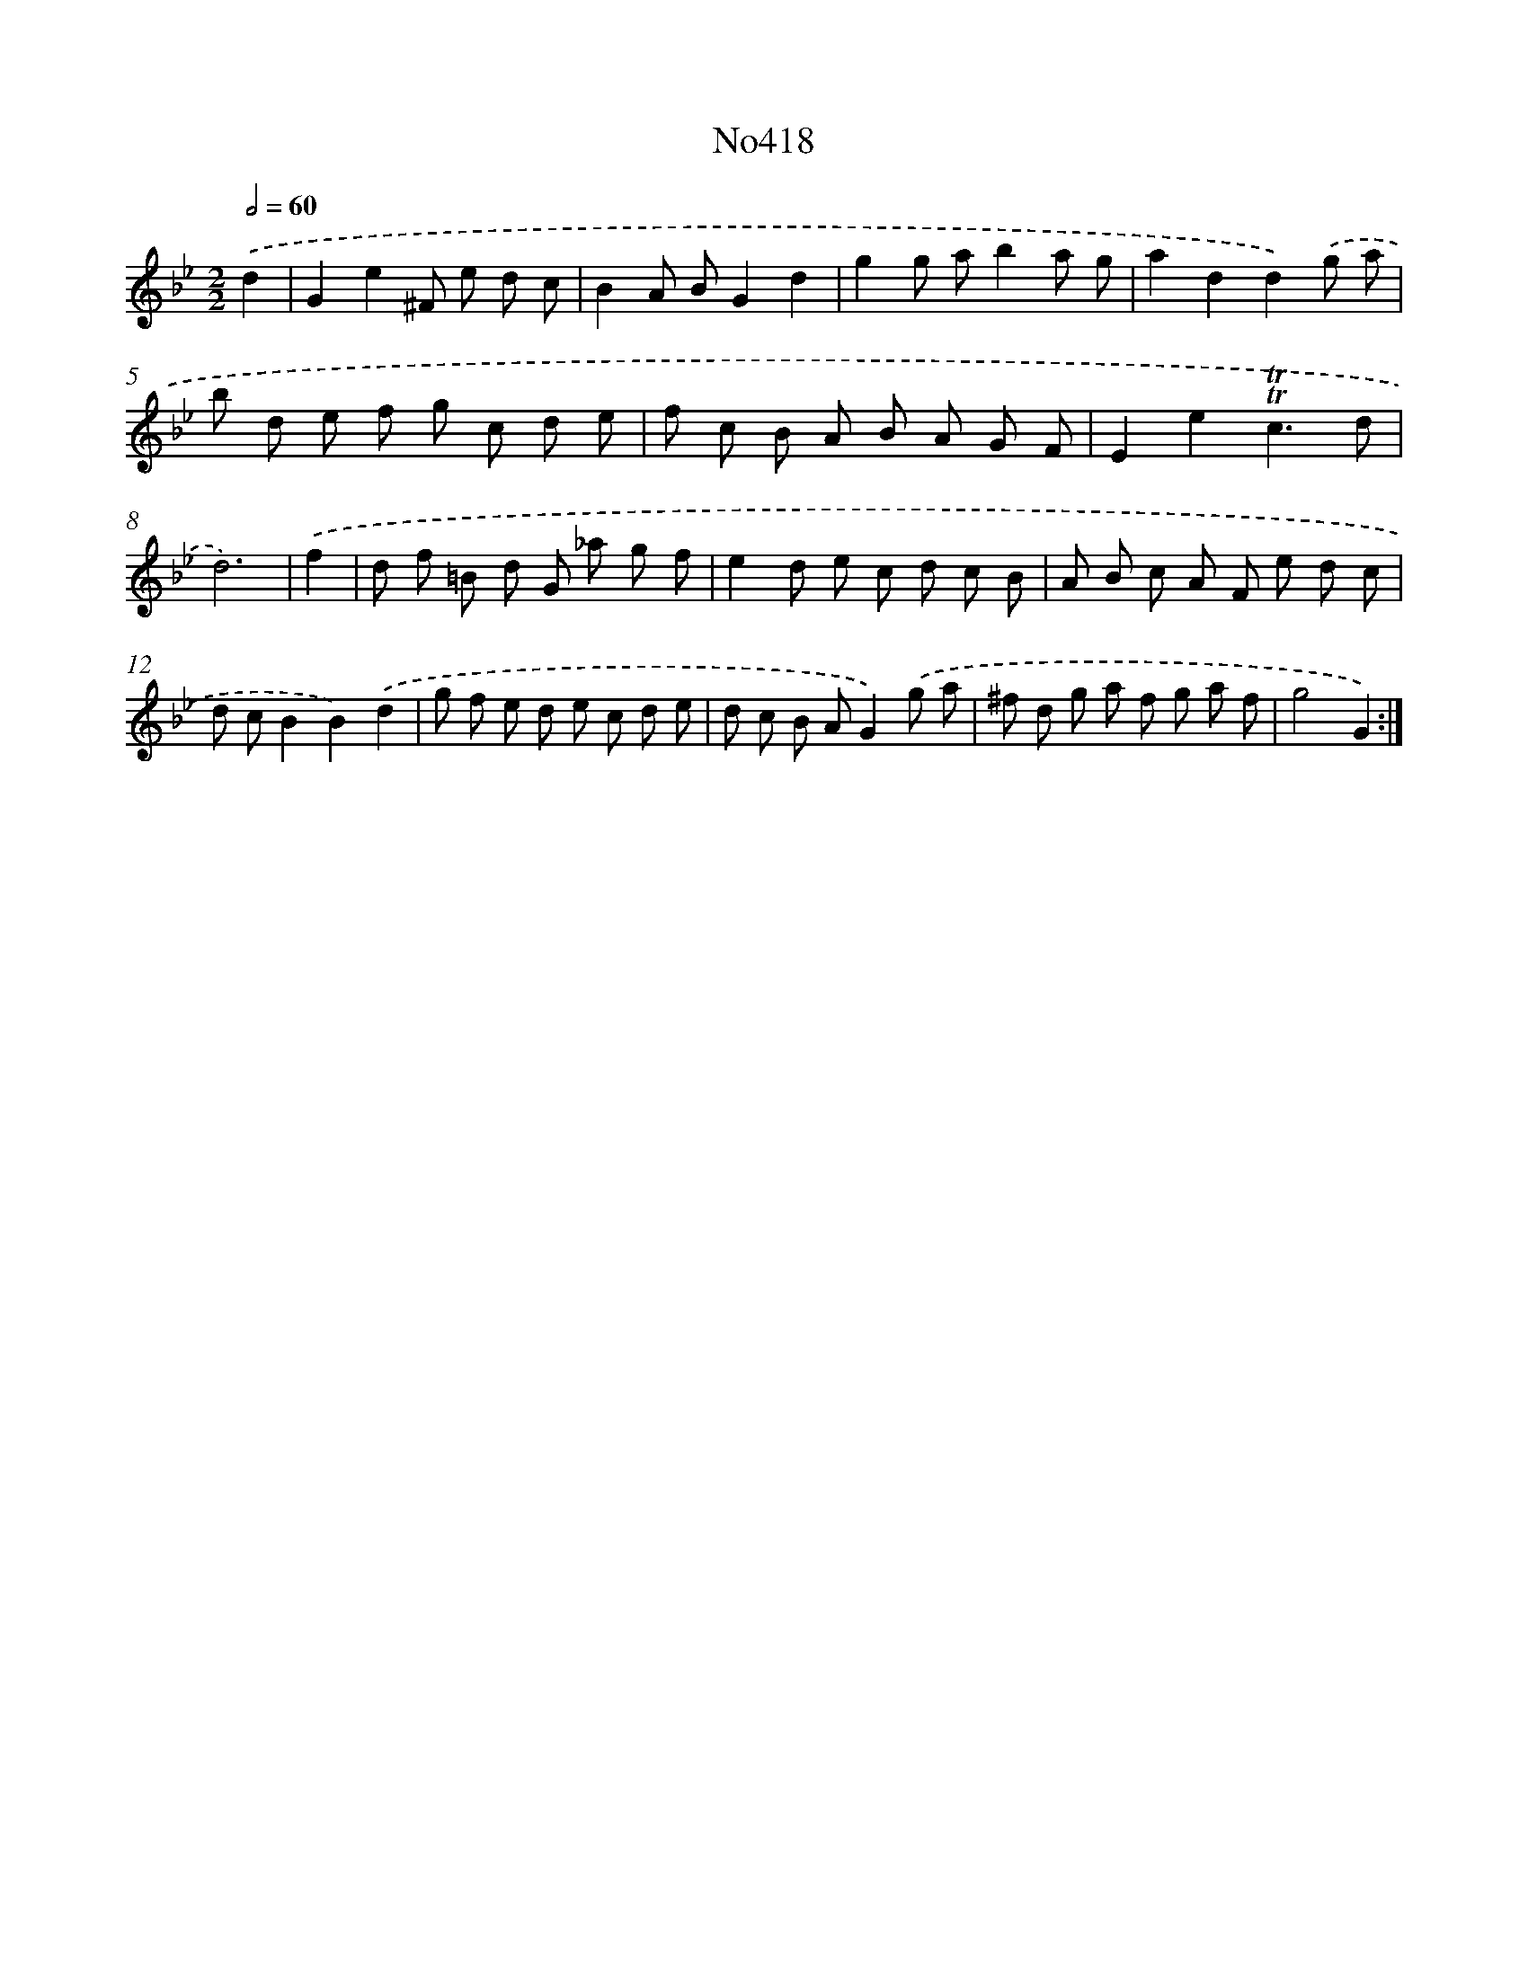 X: 6895
T: No418
%%abc-version 2.0
%%abcx-abcm2ps-target-version 5.9.1 (29 Sep 2008)
%%abc-creator hum2abc beta
%%abcx-conversion-date 2018/11/01 14:36:32
%%humdrum-veritas 1253965470
%%humdrum-veritas-data 3666987908
%%continueall 1
%%barnumbers 0
L: 1/8
M: 2/2
Q: 1/2=60
K: Bb clef=treble
.('d2 [I:setbarnb 1]|
G2e2^F e d c |
B2A BG2d2 |
g2g ab2a g |
a2d2d2).('g a |
b d e f g c d e |
f c B A B A G F |
E2e2!trill!!trill!c3d |
d6) |
.('f2 [I:setbarnb 9]|
d f =B d G _a g f |
e2d e c d c B |
A B c A F e d c |
d cB2B2).('d2 |
g f e d e c d e |
d c B AG2).('g a |
^f d g a f g a f |
g4G2) :|]
